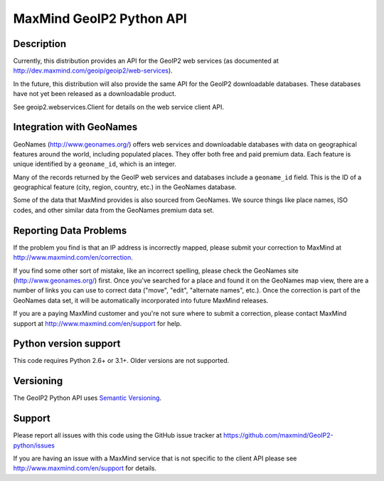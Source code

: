 =========================
MaxMind GeoIP2 Python API
=========================


Description
-----------

Currently, this distribution provides an API for the GeoIP2 web services
(as documented at http://dev.maxmind.com/geoip/geoip2/web-services).

In the future, this distribution will also provide the same API for the GeoIP2
downloadable databases. These databases have not yet been released as a
downloadable product.

See geoip2.webservices.Client for details on the web service client API.

Integration with GeoNames
-------------------------

GeoNames (http://www.geonames.org/) offers web services and downloadable
databases with data on geographical features around the world, including
populated places. They offer both free and paid premium data. Each feature is
unique identified by a ``geoname_id``, which is an integer.

Many of the records returned by the GeoIP web services and databases include a
``geoname_id`` field. This is the ID of a geographical feature (city, region,
country, etc.) in the GeoNames database.

Some of the data that MaxMind provides is also sourced from GeoNames. We
source things like place names, ISO codes, and other similar data from the
GeoNames premium data set.

Reporting Data Problems
-----------------------

If the problem you find is that an IP address is incorrectly mapped, please
submit your correction to MaxMind at http://www.maxmind.com/en/correction.

If you find some other sort of mistake, like an incorrect spelling, please
check the GeoNames site (http://www.geonames.org/) first. Once you've searched
for a place and found it on the GeoNames map view, there are a number of links
you can use to correct data ("move", "edit", "alternate names", etc.). Once
the correction is part of the GeoNames data set, it will be automatically
incorporated into future MaxMind releases.

If you are a paying MaxMind customer and you're not sure where to submit a
correction, please contact MaxMind support at
http://www.maxmind.com/en/support for help.

Python version support
----------------------

This code requires Python 2.6+ or 3.1+. Older versions are not supported.

Versioning
----------

The GeoIP2 Python API uses `Semantic Versioning <http://semver.org/>`_.

Support
-------

Please report all issues with this code using the GitHub issue tracker at
https://github.com/maxmind/GeoIP2-python/issues

If you are having an issue with a MaxMind service that is not specific to the
client API please see http://www.maxmind.com/en/support for details.
